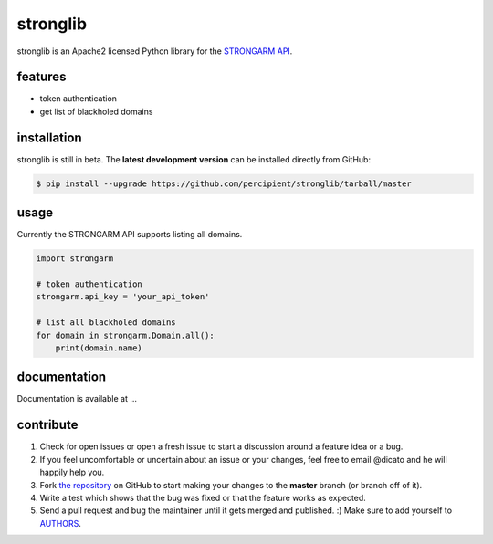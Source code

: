 stronglib
=========

stronglib is an Apache2 licensed Python library for the
`STRONGARM <http://strongarm.io>`_
`API <https://strongarm.percipientnetworks.com/api/>`_.

features
--------

- token authentication
- get list of blackholed domains

installation
------------

stronglib is still in beta. The **latest development version** can be
installed directly from GitHub:

.. code-block:: bash

    $ pip install --upgrade https://github.com/percipient/stronglib/tarball/master

usage
-----

Currently the STRONGARM API supports listing all domains.

.. code-block:: python

    import strongarm

    # token authentication
    strongarm.api_key = 'your_api_token'

    # list all blackholed domains
    for domain in strongarm.Domain.all():
        print(domain.name)


documentation
-------------

Documentation is available at ...

contribute
----------

#. Check for open issues or open a fresh issue to start a discussion
   around a feature idea or a bug.
#. If you feel uncomfortable or uncertain about an issue or your changes,
   feel free to email @dicato and he will happily help you.
#. Fork `the repository`_ on GitHub to start making your changes to the
   **master** branch (or branch off of it).
#. Write a test which shows that the bug was fixed or that the feature
   works as expected.
#. Send a pull request and bug the maintainer until it gets merged and
   published. :) Make sure to add yourself to AUTHORS_.

.. _the repository: http://github.com/percipient/stronglib
.. _AUTHORS: https://github.com/percipient/strongarm-cli/blob/master/AUTHORS.rst
